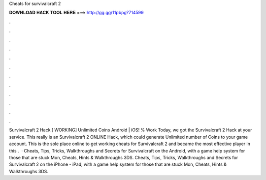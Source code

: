 Cheats for survivalcraft 2

𝐃𝐎𝐖𝐍𝐋𝐎𝐀𝐃 𝐇𝐀𝐂𝐊 𝐓𝐎𝐎𝐋 𝐇𝐄𝐑𝐄 ===> http://gg.gg/11pbpg?714599

.

.

.

.

.

.

.

.

.

.

.

.

Survivalcraft 2 Hack [ WORKING] Unlimited Coins Android | iOS! % Work Today, we got the Survivalcraft 2 Hack at your service. This really is an Survivalcraft 2 ONLINE Hack, which could generate Unlimited number of Coins to your game account. This is the sole place online to get working cheats for Survivalcraft 2 and became the most effective player in this .  · Cheats, Tips, Tricks, Walkthroughs and Secrets for Survivalcraft on the Android, with a game help system for those that are stuck Mon, Cheats, Hints & Walkthroughs 3DS. Cheats, Tips, Tricks, Walkthroughs and Secrets for Survivalcraft 2 on the iPhone - iPad, with a game help system for those that are stuck Mon, Cheats, Hints & Walkthroughs 3DS.